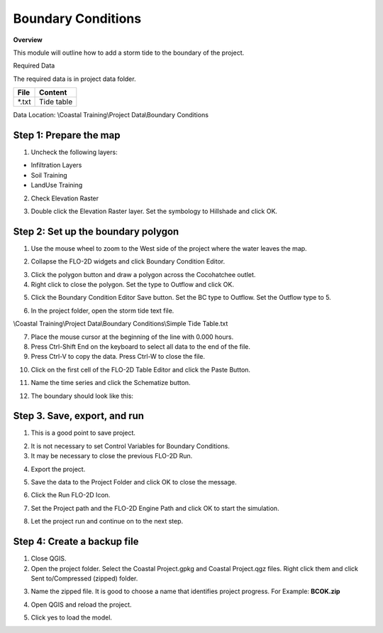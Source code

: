 Boundary Conditions
====================

**Overview**

This module will outline how to add a storm tide to the boundary of the project.

Required Data

The required data is in project data folder.

============= ===================
**File**      **Content**
============= ===================
\*.txt        Tide table
============= ===================

Data Location:  \\Coastal Training\\Project Data\\Boundary Conditions

.. youtube:: JsD6c7VjuCQ

Step 1: Prepare the map
__________________________

1. Uncheck the following layers:

- Infiltration Layers
- Soil Training
- LandUse Training

2. Check Elevation Raster

.. image:: ../img/Coastal/managelayers.gif


3. Double click the Elevation Raster layer.  Set the symbology to Hillshade and click OK.

.. image:: ../img/Coastal/bc001.png


Step 2: Set up the boundary polygon
____________________________________

1. Use the mouse wheel to zoom to the West side of the project where the water leaves the map.

.. image:: ../img/Coastal/bc002.png


2. Collapse the FLO-2D widgets and click Boundary Condition Editor.

.. image:: ../img/Coastal/hydrology013.png


3. Click the polygon button and draw a polygon across the Cocohatchee outlet.

4. Right click to close the polygon.  Set the type to Outflow and click OK.

.. image:: ../img/Coastal/bc003.png


5. Click the Boundary Condition Editor Save button.  Set the BC type to Outflow.  Set the Outflow type to 5.

.. image:: ../img/Coastal/bc004.png


6. In the project folder, open the storm tide text file.

\\Coastal Training\\Project Data\\Boundary Conditions\\Simple Tide Table.txt

7. Place the mouse cursor at the beginning of the line with 0.000 hours.

8. Press Ctrl-Shift End on the keyboard to select all data to the end of the file.

9. Press Ctrl-V to copy the data.  Press Ctrl-W to close the file.

.. image:: ../img/Coastal/copytide.gif


10. Click on the first cell of the FLO-2D Table Editor and click the Paste Button.

.. image:: ../img/Coastal/pastetidestage.gif


11. Name the time series and click the Schematize button.

.. image:: ../img/Coastal/bc005.png


12. The boundary should look like this:

.. image:: ../img/Coastal/bc006.png


Step 3. Save, export, and run
______________________________

1. This is a good point to save project.

.. image:: ../img/Advanced-Workshop/Module046.png


2. It is not necessary to set Control Variables for Boundary Conditions.

3. It may be necessary to close the previous FLO-2D Run.

.. image:: ../img/Coastal/bc007.png


4. Export the project.

.. image:: ../img/Advanced-Workshop/Module089.png


.. image:: ../img/Coastal/bc008.png


5. Save the data to the Project Folder and click OK to close the message.

.. image:: ../img/Coastal/bc009.png


6. Click the Run FLO-2D Icon.

.. image:: ../img/Advanced-Workshop/Module051.png


7. Set the Project path and the FLO-2D Engine Path and click OK to start the simulation.

.. image:: ../img/Coastal/hydrology024.png


8. Let the project run and continue on to the next step.

Step 4: Create a backup file
______________________________

1. Close QGIS.

2. Open the project folder.  Select the Coastal Project.gpkg and Coastal Project.qgz files.  Right click them and
   click Sent to/Compressed (zipped) folder.

.. image:: ../img/Coastal/creategrid019.png


3. Name the zipped file.
   It is good to choose a name that identifies project progress.
   For Example: **BCOK.zip**

.. image:: ../img/Coastal/bc010.png


4. Open QGIS and reload the project.

.. image:: ../img/Coastal/creategrid021.png


5. Click yes to load the model.

.. image:: ../img/Coastal/creategrid022.png

